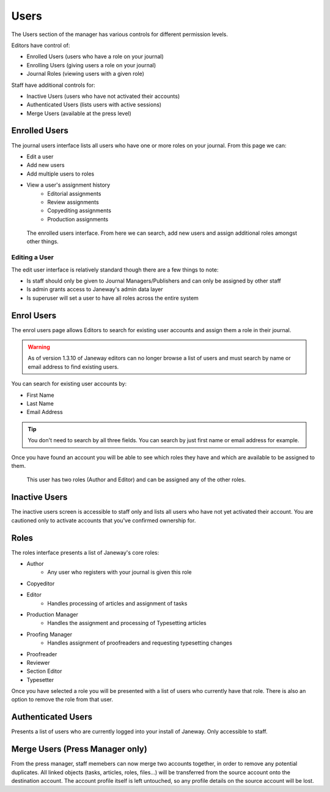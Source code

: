 Users
=====
The Users section of the manager has various controls for different permission levels.

Editors have control of:

- Enrolled Users (users who have a role on your journal)
- Enrolling Users (giving users a role on your journal)
- Journal Roles (viewing users with a given role)

Staff have additional controls for:

- Inactive Users (users who have not activated their accounts)
- Authenticated Users (lists users with active sessions)
- Merge Users (available at the press level)

Enrolled Users
--------------
The journal users interface lists all users who have one or more roles on your journal. From this page we can:

- Edit a user
- Add new users
- Add multiple users to roles
- View a user's assignment history
    - Editorial assignments
    - Review assignments
    - Copyediting assignments
    - Production assignments

.. figure:: ../../nstatic/enrolled_users.png

    The enrolled users interface. From here we can search, add new users and assign additional roles amongst other things.

Editing a User
~~~~~~~~~~~~~~
The edit user interface is relatively standard though there are a few things to note:

- Is staff should only be given to Journal Managers/Publishers and can only be assigned by other staff
- Is admin grants access to Janeway's admin data layer
- Is superuser will set a user to have all roles across the entire system

Enrol Users
--------------
.. _enrolusersanchor:

The enrol users page allows Editors to search for existing user accounts and assign them a role in their journal.

.. warning::
    As of version 1.3.10 of Janeway editors can no longer browse a list of users and must search by name or email address to find existing users.

You can search for existing user accounts by:

- First Name
- Last Name
- Email Address

.. tip::
    You don't need to search by all three fields. You can search by just first name or email address for example.

Once you have found an account you will be able to see which roles they have and which are available to be assigned to them.

.. figure:: ../../nstatic/enrol_user.gif

    This user has two roles (Author and Editor) and can be assigned any of the other roles.

Inactive Users
--------------
The inactive users screen is accessible to staff only and lists all users who have not yet activated their account. You are cautioned only to activate accounts that you've confirmed ownership for.

Roles
-----
The roles interface presents a list of Janeway's core roles:

- Author
    - Any user who registers with your journal is given this role
- Copyeditor
- Editor
    - Handles processing of articles and assignment of tasks
- Production Manager
    - Handles the assignment and processing of Typesetting articles
- Proofing Manager
    - Handles assignment of proofreaders and requesting typesetting changes
- Proofreader
- Reviewer
- Section Editor
- Typesetter

Once you have selected a role you will be presented with a list of users who currently have that role. There is also an option to remove the role from that user.

.. figure:: ../../nstatic/roles.gif


Authenticated Users
-------------------
Presents a list of users who are currently logged into your install of Janeway. Only accessible to staff.

Merge Users (Press Manager only)
--------------------------------
From the press manager, staff memebers can now merge two accounts together, in order to remove any potential duplicates.
All linked objects (tasks, articles, roles, files...) will be transferred from the source account onto the destination account.
The account profile itself is left untouched, so any profile details on the source account will be lost.
